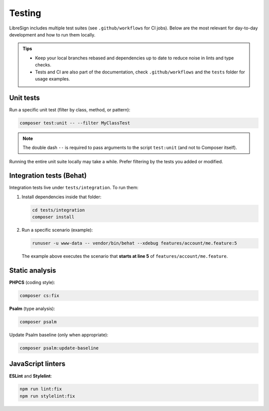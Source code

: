 Testing
=======

LibreSign includes multiple test suites (see ``.github/workflows`` for CI jobs).  
Below are the most relevant for day-to-day development and how to run them locally.

.. admonition:: Tips

   - Keep your local branches rebased and dependencies up to date to reduce noise in lints and type checks.
   - Tests and CI are also part of the documentation, check ``.github/workflows`` and the ``tests`` folder for usage examples.

Unit tests
----------

Run a specific unit test (filter by class, method, or pattern):

.. code-block:: bash

   composer test:unit -- --filter MyClassTest

.. note::
   The double dash ``--`` is required to pass arguments to the script
   ``test:unit`` (and not to Composer itself).

Running the entire unit suite locally may take a while. Prefer filtering by the
tests you added or modified.

Integration tests (Behat)
-------------------------

Integration tests live under ``tests/integration``. To run them:

1. Install dependencies inside that folder:

   .. code-block:: bash

      cd tests/integration
      composer install

2. Run a specific scenario (example):

   .. code-block:: bash

      runuser -u www-data -- vendor/bin/behat --xdebug features/account/me.feature:5

   The example above executes the scenario that **starts at line 5** of
   ``features/account/me.feature``.

Static analysis
---------------

**PHPCS** (coding style):

.. code-block:: bash

   composer cs:fix

**Psalm** (type analysis):

.. code-block:: bash

   composer psalm

Update Psalm baseline (only when appropriate):

.. code-block:: bash

   composer psalm:update-baseline

JavaScript linters
------------------

**ESLint** and **Stylelint**:

.. code-block:: bash

   npm run lint:fix
   npm run stylelint:fix
